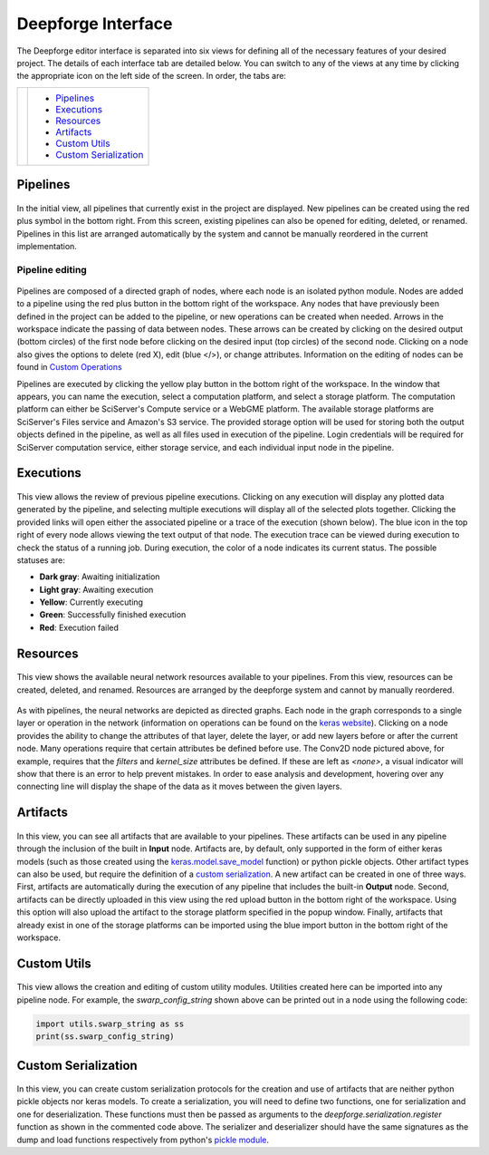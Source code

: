 Deepforge Interface
===================
The Deepforge editor interface is separated into six views for defining all of the necessary features of your desired project. The details of each interface tab are detailed below. You can switch to any of the views at any time by clicking the appropriate icon on the left side of the screen. In order, the tabs are:

+---------------+--------------------------+
| |tabs|        | - Pipelines_             |
|               | - Executions_            |
|               | - Resources_             |
|               | - Artifacts_             |
|               | - `Custom Utils`_        |
|               | - `Custom Serialization`_|
+---------------+--------------------------+

.. |tabs| image:: interface_tabs.png

Pipelines
---------
.. figure:: pipelines_tab.png
    :align: center
    :width: 75%

In the initial view, all pipelines that currently exist in the project are displayed. New pipelines can be created using the red plus symbol in the bottom right. From this screen, existing pipelines can also be opened for editing, deleted, or renamed. Pipelines in this list are arranged automatically by the system and cannot be manually reordered in the current implementation.

Pipeline editing
~~~~~~~~~~~~~~~~
.. figure:: pipeline_example.png
    :align: center
    :width: 50%

Pipelines are composed of a directed graph of nodes, where each node is an isolated python module. Nodes are added to a pipeline using the red plus button in the bottom right of the workspace. Any nodes that have previously been defined in the project can be added to the pipeline, or new operations can be created when needed. Arrows in the workspace indicate the passing of data between nodes. These arrows can be created by clicking on the desired output (bottom circles) of the first node before clicking on the desired input (top circles) of the second node. Clicking on a node also gives the options to delete (red X), edit (blue </>), or change attributes. Information on the editing of nodes can be found in `Custom Operations <custom_operations.rst>`_

Pipelines are executed by clicking the yellow play button in the bottom right of the workspace. In the window that appears, you can name the execution, select a computation platform, and select a storage platform. The computation platform can either be SciServer's Compute service or a WebGME platform. The available storage platforms are SciServer's Files service and Amazon's S3 service. The provided storage option will be used for storing both the output objects defined in the pipeline, as well as all files used in execution of the pipeline. Login credentials will be required for SciServer computation service, either storage service, and each individual input node in the pipeline.

.. figure:: execute_pipeline.png
    :align: center
    :width: 75%

Executions
----------
.. figure:: executions_tab.png
    :align: center
    :width: 75%

This view allows the review of previous pipeline executions. Clicking on any execution will display any plotted data generated by the pipeline, and selecting multiple executions will display all of the selected plots together. Clicking the provided links will open either the associated pipeline or a trace of the execution (shown below). The blue icon in the top right of every node allows viewing the text output of that node. The execution trace can be viewed during execution to check the status of a running job. During execution, the color of a node indicates its current status. The possible statuses are:

- **Dark gray**: Awaiting initialization
- **Light gray**: Awaiting execution
- **Yellow**: Currently executing
- **Green**: Successfully finished execution
- **Red**: Execution failed

.. figure:: execution_finished.png
    :align: center
    :width: 50%

Resources
---------
.. figure:: resources_tab.png
    :align: center
    :width: 75%

This view shows the available neural network resources available to your pipelines. From this view, resources can be created, deleted, and renamed. Resources are arranged by the deepforge system and cannot by manually reordered.

.. figure:: neural_network.png
    :align: center
    :width: 50%

As with pipelines, the neural networks are depicted as directed graphs. Each node in the graph corresponds to a single layer or operation in the network (information on operations can be found on the `keras website <https://keras.io/api/>`_). Clicking on a node provides the ability to change the attributes of that layer, delete the layer, or add new layers before or after the current node. Many operations require that certain attributes be defined before use. The Conv2D node pictured above, for example, requires that the *filters* and *kernel_size* attributes be defined. If these are left as *<none>*, a visual indicator will show that there is an error to help prevent mistakes. In order to ease analysis and development, hovering over any connecting line will display the shape of the data as it moves between the given layers.

Artifacts
---------
.. figure:: artifacts_tab.png
    :align: center
    :width: 75%

In this view, you can see all artifacts that are available to your pipelines. These artifacts can be used in any pipeline through the inclusion of the built in **Input** node. Artifacts are, by default, only supported in the form of either keras models (such as those created using the `keras.model.save_model <https://keras.io/api/models/model_saving_apis/#save_model-function>`_ function) or python pickle objects. Other artifact types can also be used, but require the definition of a `custom serialization <Custom Serialization_>`_. A new artifact can be created in one of three ways. First, artifacts are automatically during the execution of any pipeline that includes the built-in **Output** node. Second, artifacts can be directly uploaded in this view using the red upload button in the bottom right of the workspace. Using this option will also upload the artifact to the storage platform specified in the popup window. Finally, artifacts that already exist in one of the storage platforms can be imported using the blue import button in the bottom right of the workspace.

|import| |upload|

.. |import| image:: import_artifact.png
    :width: 45%
.. |upload| image:: upload_artifact.png
    :width: 45%


Custom Utils
------------
.. figure:: custom_utils.png
    :align: center
    :width: 75%

This view allows the creation and editing of custom utility modules. Utilities created here can be imported into any pipeline node. For example, the *swarp_config_string* shown above can be printed out in a node using the following code:

.. code-block:: python

    import utils.swarp_string as ss
    print(ss.swarp_config_string)

Custom Serialization
--------------------
.. figure:: custom_serializer.png
    :align: center
    :width: 75%

In this view, you can create custom serialization protocols for the creation and use of artifacts that are neither python pickle objects nor keras models. To create a serialization, you will need to define two functions, one for serialization and one for deserialization. These functions must then be passed as arguments to the *deepforge.serialization.register* function as shown in the commented code above. The serializer and deserializer should have the same signatures as the dump and load functions respectively from python's `pickle module <https://docs.python.org/3/library/pickle.html>`_.
